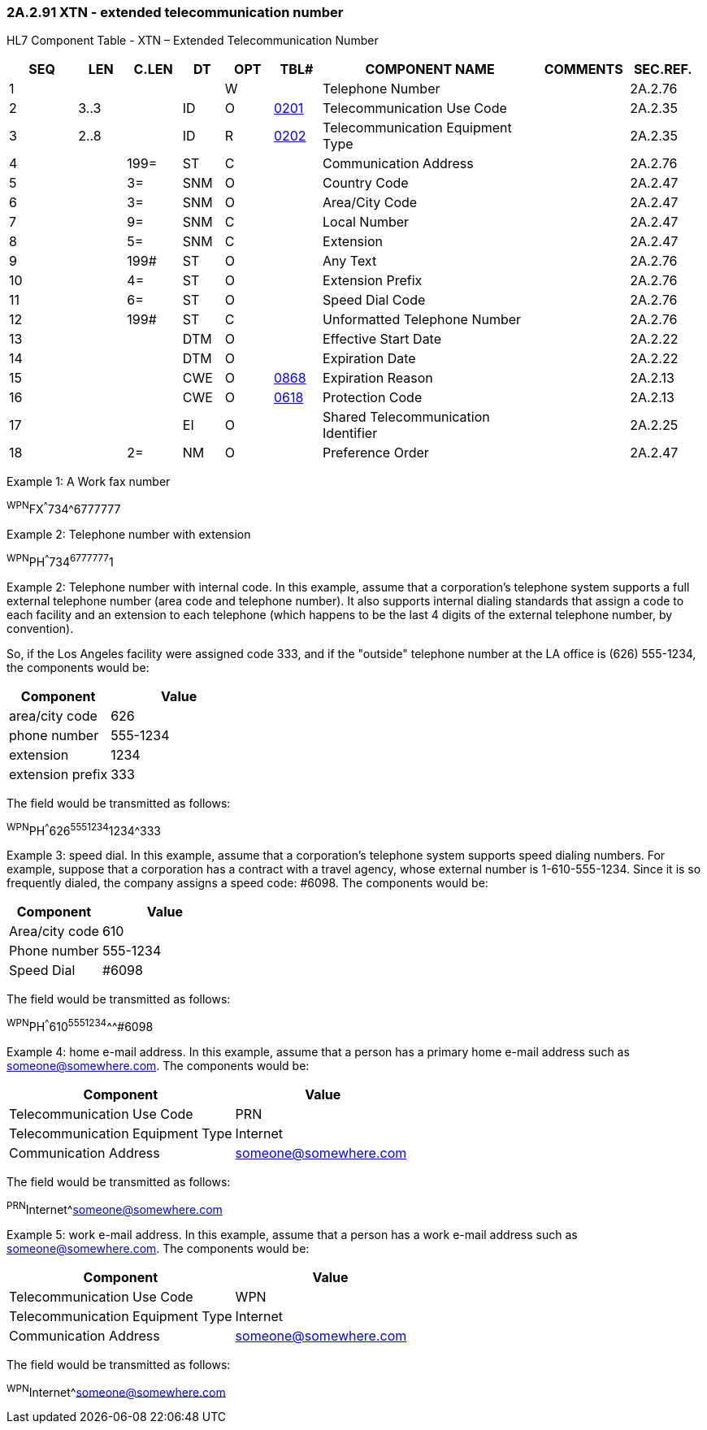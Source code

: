 === 2A.2.91 XTN - extended telecommunication number

HL7 Component Table - XTN – Extended Telecommunication Number

[width="99%",cols="10%,7%,8%,6%,7%,7%,32%,13%,10%",options="header",]
|===
|SEQ |LEN |C.LEN |DT |OPT |TBL# |COMPONENT NAME |COMMENTS |SEC.REF.
|1 | | | |W | |Telephone Number | |2A.2.76
|2 |3..3 | |ID |O |file:///E:\V2\v2.9%20final%20Nov%20from%20Frank\V29_CH02C_Tables.docx#HL70201[0201] |Telecommunication Use Code | |2A.2.35
|3 |2..8 | |ID |R |file:///E:\V2\v2.9%20final%20Nov%20from%20Frank\V29_CH02C_Tables.docx#HL70202[0202] |Telecommunication Equipment Type | |2A.2.35
|4 | |199= |ST |C | |Communication Address | |2A.2.76
|5 | |3= |SNM |O | |Country Code | |2A.2.47
|6 | |3= |SNM |O | |Area/City Code | |2A.2.47
|7 | |9= |SNM |C | |Local Number | |2A.2.47
|8 | |5= |SNM |C | |Extension | |2A.2.47
|9 | |199# |ST |O | |Any Text | |2A.2.76
|10 | |4= |ST |O | |Extension Prefix | |2A.2.76
|11 | |6= |ST |O | |Speed Dial Code | |2A.2.76
|12 | |199# |ST |C | |Unformatted Telephone Number | |2A.2.76
|13 | | |DTM |O | |Effective Start Date | |2A.2.22
|14 | | |DTM |O | |Expiration Date | |2A.2.22
|15 | | |CWE |O |file:///E:\V2\v2.9%20final%20Nov%20from%20Frank\V29_CH02C_Tables.docx#HL70868[0868] |Expiration Reason | |2A.2.13
|16 | | |CWE |O |file:///E:\V2\v2.9%20final%20Nov%20from%20Frank\V29_CH02C_Tables.docx#HL70618[0618] |Protection Code | |2A.2.13
|17 | | |EI |O | |Shared Telecommunication Identifier | |2A.2.25
|18 | |2= |NM |O | |Preference Order | |2A.2.47
|===

Example 1: A Work fax number

^WPN^FX^^^734^6777777

Example 2: Telephone number with extension

^WPN^PH^^^734^6777777^1

Example 2: Telephone number with internal code. In this example, assume that a corporation's telephone system supports a full external telephone number (area code and telephone number). It also supports internal dialing standards that assign a code to each facility and an extension to each telephone (which happens to be the last 4 digits of the external telephone number, by convention).

So, if the Los Angeles facility were assigned code 333, and if the "outside" telephone number at the LA office is (626) 555-1234, the components would be:

[width="100%",cols="42%,58%",options="header",]
|===
|Component |Value
|area/city code |626
|phone number |555-1234
|extension |1234
|extension prefix |333
|===

The field would be transmitted as follows:

^WPN^PH^^^626^5551234^1234^333

Example 3: speed dial. In this example, assume that a corporation's telephone system supports speed dialing numbers. For example, suppose that a corporation has a contract with a travel agency, whose external number is 1-610-555-1234. Since it is so frequently dialed, the company assigns a speed code: #6098. The components would be:

[width="100%",cols="42%,58%",options="header",]
|===
|Component |Value
|Area/city code |610
|Phone number |555-1234
|Speed Dial |#6098
|===

The field would be transmitted as follows:

^WPN^PH^^^610^5551234^^^#6098

Example 4: home e-mail address. In this example, assume that a person has a primary home e-mail address such as someone@somewhere.com. The components would be:

[width="100%",cols="56%,44%",options="header",]
|===
|Component |Value
|Telecommunication Use Code |PRN
|Telecommunication Equipment Type |Internet
|Communication Address |someone@somewhere.com
|===

The field would be transmitted as follows:

^PRN^Internet^someone@somewhere.com

Example 5: work e-mail address. In this example, assume that a person has a work e-mail address such as someone@somewhere.com. The components would be:

[width="100%",cols="54%,46%",options="header",]
|===
|Component |Value
|Telecommunication Use Code |WPN
|Telecommunication Equipment Type |Internet
|Communication Address |someone@somewhere.com
|===

The field would be transmitted as follows:

^WPN^Internet^someone@somewhere.com

